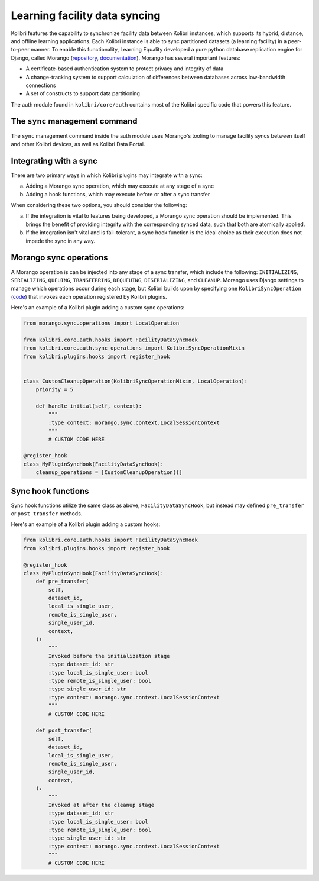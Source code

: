 Learning facility data syncing
==============================

Kolibri features the capability to synchronize facility data between Kolibri instances, which supports its hybrid, distance, and offline learning applications. Each Kolibri instance is able to sync partitioned datasets (a learning facility) in a peer-to-peer manner. To enable this functionality, Learning Equality developed a pure python database replication engine for Django, called Morango (`repository <https://github.com/learningequality/morango>`_, `documentation <https://morango.readthedocs.io/en/latest/>`_). Morango has several important features:

* A certificate-based authentication system to protect privacy and integrity of data
* A change-tracking system to support calculation of differences between databases across low-bandwidth connections
* A set of constructs to support data partitioning

The auth module found in ``kolibri/core/auth`` contains most of the Kolibri specific code that powers this feature.

The ``sync`` management command
-------------------------------
The ``sync`` management command inside the auth module uses Morango's tooling to manage facility syncs between itself and other Kolibri devices, as well as Kolibri Data Portal.

Integrating with a sync
---------------------------
There are two primary ways in which Kolibri plugins may integrate with a sync:

a) Adding a Morango sync operation, which may execute at any stage of a sync
b) Adding a hook functions, which may execute before or after a sync transfer

When considering these two options, you should consider the following:

a) If the integration is vital to features being developed, a Morango sync operation should be implemented. This brings the benefit of providing integrity with the corresponding synced data, such that both are atomically applied.
b) If the integration isn't vital and is fail-tolerant, a sync hook function is the ideal choice as their execution does not impede the sync in any way.

Morango sync operations
---------------------------
A Morango operation is can be injected into any stage of a sync transfer, which include the following: ``INITIALIZING``, ``SERIALIZING``, ``QUEUING``, ``TRANSFERRING``, ``DEQUEUING``, ``DESERIALIZING``, and ``CLEANUP``. Morango uses Django settings to manage which operations occur during each stage, but Kolibri builds upon by specifying one ``KolibriSyncOperation`` (`code <https://github.com/learningequality/kolibri/blob/d2ea094bf9532ed1d7eec5ee1e16203c67a74b6d/kolibri/core/auth/sync_operations.py#L22>`_) that invokes each operation registered by Kolibri plugins.

Here's an example of a Kolibri plugin adding a custom sync operations:

.. code-block:: python

  from morango.sync.operations import LocalOperation

  from kolibri.core.auth.hooks import FacilityDataSyncHook
  from kolibri.core.auth.sync_operations import KolibriSyncOperationMixin
  from kolibri.plugins.hooks import register_hook


  class CustomCleanupOperation(KolibriSyncOperationMixin, LocalOperation):
      priority = 5

      def handle_initial(self, context):
          """
          :type context: morango.sync.context.LocalSessionContext
          """
          # CUSTOM CODE HERE

  @register_hook
  class MyPluginSyncHook(FacilityDataSyncHook):
      cleanup_operations = [CustomCleanupOperation()]


Sync hook functions
-------------------
Sync hook functions utilize the same class as above, ``FacilityDataSyncHook``, but instead may defined ``pre_transfer`` or ``post_transfer`` methods.

Here's an example of a Kolibri plugin adding a custom hooks:

.. code-block:: python

  from kolibri.core.auth.hooks import FacilityDataSyncHook
  from kolibri.plugins.hooks import register_hook

  @register_hook
  class MyPluginSyncHook(FacilityDataSyncHook):
      def pre_transfer(
          self,
          dataset_id,
          local_is_single_user,
          remote_is_single_user,
          single_user_id,
          context,
      ):
          """
          Invoked before the initialization stage
          :type dataset_id: str
          :type local_is_single_user: bool
          :type remote_is_single_user: bool
          :type single_user_id: str
          :type context: morango.sync.context.LocalSessionContext
          """
          # CUSTOM CODE HERE

      def post_transfer(
          self,
          dataset_id,
          local_is_single_user,
          remote_is_single_user,
          single_user_id,
          context,
      ):
          """
          Invoked at after the cleanup stage
          :type dataset_id: str
          :type local_is_single_user: bool
          :type remote_is_single_user: bool
          :type single_user_id: str
          :type context: morango.sync.context.LocalSessionContext
          """
          # CUSTOM CODE HERE

